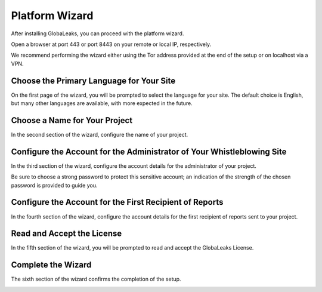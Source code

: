 Platform Wizard
===============
After installing GlobaLeaks, you can proceed with the platform wizard.

Open a browser at port 443 or port 8443 on your remote or local IP, respectively.

We recommend performing the wizard either using the Tor address provided at the end of the setup or on localhost via a VPN.

Choose the Primary Language for Your Site
-----------------------------------------
On the first page of the wizard, you will be prompted to select the language for your site. The default choice is English, but many other languages are available, with more expected in the future.

.. image:: ../images/wizard/1.png

Choose a Name for Your Project
------------------------------
In the second section of the wizard, configure the name of your project.

.. image:: ../images/wizard/2.png

Configure the Account for the Administrator of Your Whistleblowing Site
-----------------------------------------------------------------------
In the third section of the wizard, configure the account details for the administrator of your project.

Be sure to choose a strong password to protect this sensitive account; an indication of the strength of the chosen password is provided to guide you.

.. image:: ../images/wizard/3.png

Configure the Account for the First Recipient of Reports
--------------------------------------------------------
In the fourth section of the wizard, configure the account details for the first recipient of reports sent to your project.

.. image:: ../images/wizard/4.png

Read and Accept the License
---------------------------
In the fifth section of the wizard, you will be prompted to read and accept the GlobaLeaks License.

.. image:: ../images/wizard/5.png

Complete the Wizard
-------------------
The sixth section of the wizard confirms the completion of the setup.

.. image:: ../images/wizard/6.png
